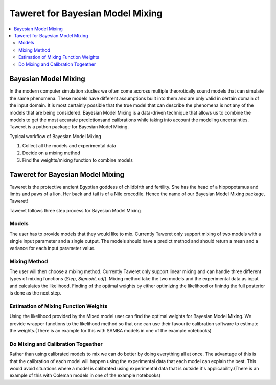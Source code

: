 Taweret for Bayesian Model Mixing
=================================

.. contents::
    :local:

Bayesian Model Mixing
---------------------

In the modern computer simulation studies we often come accross multiple theorotically \
sound models that can simulate the same phenomena. These models have different assumptions built into them \
and are only valid in certain domain of the input domain. It is most certainly possible that the true \
model that can describe the phenomena is not any of the models that are being considered. Bayesian Model \
Mixing is a data-driven technique that allows us to combine the models to get the most accurate predictions\
and calibrations while taking into account the modeling uncertainties. Taweret is a python package \
for Bayesian Model Mixing. 

Typical workflow of Bayesian Model Mixing

1. Collect all the models and experimental data 
2. Decide on a mixing method
3. Find the weights/mixing function to combine models

Taweret for Bayesian Model Mixing
---------------------------------

.. image:: _static/Taweret.png

Taweret is the protective ancient Egyptian goddess of childbirth and fertility. She has the head of a hippopotamus \
and limbs and paws of a lion. Her back and tail is of a Nile crocodile. Hence the name of our Bayesian Model \
Mixing package, Taweret!

Taweret follows three step process for Bayesian Model Mixing

Models
^^^^^^
The user has to provide models that they would like to mix. Currently Taweret only support mixing of two \
models with a single input parameter and a single output. The models should have a predict method and \
should return a mean and a variance for each input parameter value. 

Mixing Method
^^^^^^^^^^^^^
The user will then choose a mixing method. Currently Taweret only support linear mixing and can handle \
three different types of mixing functions (*Step*, *Sigmoid*, *cdf*). Mixing method take the two models and \
the experimental data as input and calculates the likelihood. Finding of the optimal weights by either \
optimizing the likelihood or finindg the full posterior is done as the next step. 

Estimation of Mixing Function Weights
^^^^^^^^^^^^^^^^^^^^^^^^^^^^^^^^^^^^^
Using the likelihood provided by the Mixed model user can find the optimal weights for Bayesian Model Mixing. \
We provide wrapper functions to the likelihood method so that one can use their favourite calibration software \
to estimate the weights.(There is an example for this with SAMBA models in one of the example notebooks) 

Do Mixing and Calibration Togeather
^^^^^^^^^^^^^^^^^^^^^^^^^^^^^^^^^^^^^^^^^^^^^^
Rather than using calibrated models to mix we can do better by doing everything all at once. The advantage of this \
is that the calibration of each model will happen using the experimental data that each model can explain the best.
This would avoid situations where a model is calibrated using experimental data that is outside it's applicability.\
(There is an example of this with Coleman models in one of the example notebooks)


